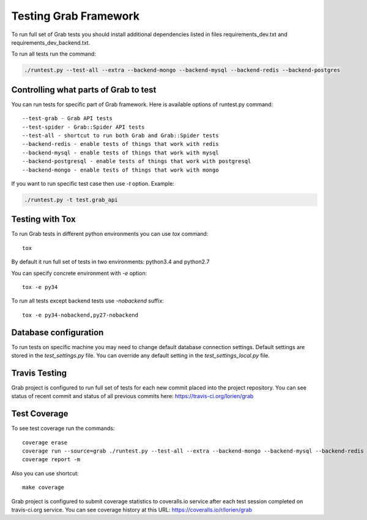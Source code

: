 .. _usage_testing:

Testing Grab Framework
======================

To run full set of Grab tests you should install additional dependencies
listed in files requirements_dev.txt and requirements_dev_backend.txt.

To run all tests run the command:

.. code:: shell

    ./runtest.py --test-all --extra --backend-mongo --backend-mysql --backend-redis --backend-postgres


.. _usage_testing_control:

Controlling what parts of Grab to test
--------------------------------------

You can run tests for specific part of Grab framework. Here is 
available options of runtest.py command::

    --test-grab - Grab API tests
    --test-spider - Grab::Spider API tests
    --test-all - shortcut to run both Grab and Grab::Spider tests
    --backend-redis - enable tests of things that work with redis
    --backend-mysql - enable tests of things that work with mysql
    --backend-postgresql - enable tests of things that work with postgresql
    --backend-mongo - enable tests of things that work with mongo

If you want to run specific test case then use `-t` option. Example:

.. code:: shell

    ./runtest.py -t test.grab_api


.. _usage_testing_tox:

Testing with Tox
----------------

To run Grab tests in different python environments you can use `tox` command::

    tox

By default it run full set of tests in two environments: python3.4 and python2.7

You can specify concrete environment with `-e` option::

    tox -e py34

To run all tests except backend tests use `-nobackend` suffix::

    tox -e py34-nobackend,py27-nobackend


.. _usage_testing_database_configuration:

Database configuration
----------------------

To run tests on specific machine you may need to change default database
connection settings. Default settings are stored in the `test_settings.py`
file. You can override any default setting in the `test_settings_local.py`
file.


.. _usage_testing_travis:

Travis Testing
--------------

Grab project is configured to run full set of tests for each new commit placed
into the project repository. You can see status of recent commit and status of
all previous commits here: https://travis-ci.org/lorien/grab 


.. _usage_testing_coverage:

Test Coverage
-------------

To see test coverage run the commands::

    coverage erase
    coverage run --source=grab ./runtest.py --test-all --extra --backend-mongo --backend-mysql --backend-redis --backend-postgres
    coverage report -m

Also you can use shortcut::

    make coverage

Grab project is configured to submit coverage statistics to coveralls.io service
after each test session completed on travis-ci.org service. You can see
coverage history at this URL: https://coveralls.io/r/lorien/grab
